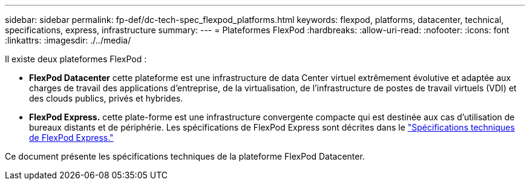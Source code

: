 ---
sidebar: sidebar 
permalink: fp-def/dc-tech-spec_flexpod_platforms.html 
keywords: flexpod, platforms, datacenter, technical, specifications, express, infrastructure 
summary:  
---
= Plateformes FlexPod
:hardbreaks:
:allow-uri-read: 
:nofooter: 
:icons: font
:linkattrs: 
:imagesdir: ./../media/


Il existe deux plateformes FlexPod :

* *FlexPod Datacenter* cette plateforme est une infrastructure de data Center virtuel extrêmement évolutive et adaptée aux charges de travail des applications d'entreprise, de la virtualisation, de l'infrastructure de postes de travail virtuels (VDI) et des clouds publics, privés et hybrides.
* *FlexPod Express.* cette plate-forme est une infrastructure convergente compacte qui est destinée aux cas d'utilisation de bureaux distants et de périphérie. Les spécifications de FlexPod Express sont décrites dans le https://www.netapp.com/us/media/tr-4293.pdf["Spécifications techniques de FlexPod Express."^]


Ce document présente les spécifications techniques de la plateforme FlexPod Datacenter.
